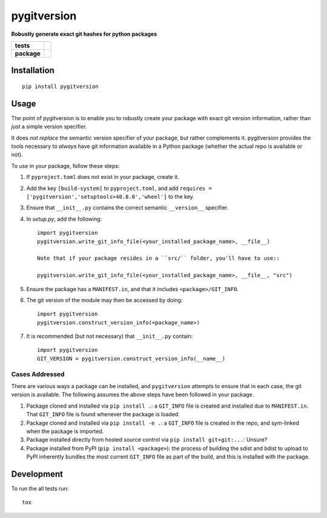 ============
pygitversion
============

**Robustly generate exact git hashes for python packages**

.. start-badges

.. list-table::
    :stub-columns: 1

    * - tests
      - | |travis|
        | |coveralls|
    * - package
      - | |version| |wheel| |supported-versions| |supported-implementations|
        | |commits-since|

.. |travis| image:: https://api.travis-ci.org/RadioAstronomySoftwareGroup/pygitversion.svg?branch=master
    :alt: Travis-CI Build Status
    :target: https://travis-ci.org/RadioAstronomySoftwareGroup/pygitversion

.. |coveralls| image:: https://coveralls.io/repos/RadioAstronomySoftwareGroup/pygitversion/badge.svg?branch=master&service=github
    :alt: Coverage Status
    :target: https://coveralls.io/r/RadioAstronomySoftwareGroup/pygitversion

.. |version| image:: https://img.shields.io/pypi/v/pygitversion.svg
    :alt: PyPI Package latest release
    :target: https://pypi.org/project/pygitversion

.. |commits-since| image:: https://img.shields.io/github/commits-since/RadioAstronomySoftwareGroup/pygitversion/v0.1.0.svg
    :alt: Commits since latest release
    :target: https://github.com/RadioAstronomySoftwareGroup/pygitversion/compare/v0.1.0...master

.. |wheel| image:: https://img.shields.io/pypi/wheel/pygitversion.svg
    :alt: PyPI Wheel
    :target: https://pypi.org/project/pygitversion

.. |supported-versions| image:: https://img.shields.io/pypi/pyversions/pygitversion.svg
    :alt: Supported versions
    :target: https://pypi.org/project/pygitversion

.. |supported-implementations| image:: https://img.shields.io/pypi/implementation/pygitversion.svg
    :alt: Supported implementations
    :target: https://pypi.org/project/pygitversion


.. end-badges

Installation
============

::

    pip install pygitversion

Usage
=====
The point of pygitversion is to enable you to robustly create your package with exact
git version information, rather than *just* a simple version specifier.

It does *not replace* the semantic version specifier of your package, but rather
complements it. pygitversion provides the tools necessary to *always* have git
information available in a Python package (whether the actual repo is available or
not).

To use in your package, follow these steps:

1. If ``pyproject.toml`` does not exist in your package, create it.
2. Add the key ``[build-system]`` to ``pyproject.toml``, and add ``requires = ['pygitversion','setuptools>40.8.0','wheel']``
   to the key.
3. Ensure that ``__init__.py`` contains the correct semantic ``__version__`` specifier.
4. In `setup.py`, add the following::

    import pygitversion
    pygitversion.write_git_info_file(<your_installed_package_name>, __file__)

    Note that if your package resides in a ``src/`` folder, you'll have to use::

    pygitversion.write_git_info_file(<your_installed_package_name>, __file__, "src")

5. Ensure the package has a ``MANIFEST.in``, and that it includes ``<package>/GIT_INFO``.
6. The git version of the module may then be accessed by doing::

    import pygitversion
    pygitversion.construct_version_info(<package_name>)

7. It is recommended (but not necessary) that ``__init__.py`` contain::

    import pygitversion
    GIT_VERSION = pygitversion.construct_version_info(__name__)

Cases Addressed
---------------
There are various ways a package can be installed, and ``pygitversion`` attempts to ensure
that in each case, the git version is available. The following assumes the above
steps have been followed in your package.

1. Package cloned and installed via ``pip install .``: a ``GIT_INFO`` file is created and
   installed due to ``MANIFEST.in``. That ``GIT_INFO`` file is found whenever the package
   is loaded.
2. Package cloned and installed via ``pip install -e .``: a ``GIT_INFO`` file is created
   in the repo, and sym-linked when the package is imported.
3. Package installed directly from hosted source control via ``pip install git+git:...``:
   Unsure?
4. Package installed from PyPI (``pip install <package>``): the process of building the
   sdist and bdist to upload to PyPI inherently bundles the most current ``GIT_INFO``
   file as part of the build, and this is installed with the package.


Development
===========

To run the all tests run::

    tox


